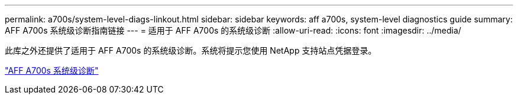 ---
permalink: a700s/system-level-diags-linkout.html 
sidebar: sidebar 
keywords: aff a700s, system-level diagnostics guide 
summary: AFF A700s 系统级诊断指南链接 
---
= 适用于 AFF A700s 的系统级诊断
:allow-uri-read: 
:icons: font
:imagesdir: ../media/


此库之外还提供了适用于 AFF A700s 的系统级诊断。系统将提示您使用 NetApp 支持站点凭据登录。

https://library.netapp.com/ecm/ecm_download_file/ECMLP2595434["AFF A700s 系统级诊断"]
